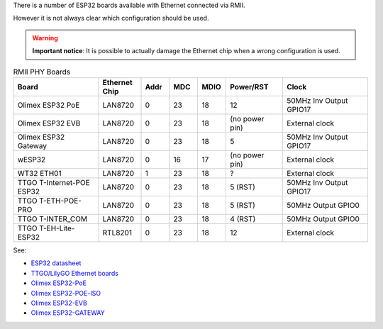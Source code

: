 

There is a number of ESP32 boards available with Ethernet connected via RMII.

However it is not always clear which configuration should be used.


.. warning:: 
    **Important notice**: It is possible to actually damage the Ethernet chip when a wrong configuration is used.

.. list-table:: RMII PHY Boards
   :widths: 30 15 10 10 10 20 30
   :header-rows: 1

   * - Board
     - Ethernet Chip
     - Addr
     - MDC
     - MDIO
     - Power/RST
     - Clock
   * - Olimex ESP32 PoE
     - LAN8720
     - 0
     - 23
     - 18
     - 12
     - 50MHz Inv Output GPIO17
   * - Olimex ESP32 EVB
     - LAN8720
     - 0
     - 23
     - 18
     - (no power pin)
     - External clock
   * - Olimex ESP32 Gateway
     - LAN8720
     - 0
     - 23
     - 18
     - 5
     - 50MHz Inv Output GPIO17
   * - wESP32
     - LAN8720
     - 0
     - 16
     - 17
     - (no power pin)
     - External clock
   * - WT32 ETH01
     - LAN8720
     - 1
     - 23
     - 18
     - ?
     - External clock
   * - TTGO T-Internet-POE ESP32
     - LAN8720
     - 0
     - 23
     - 18
     - 5 (RST)
     - 50MHz Inv Output GPIO17
   * - TTGO T-ETH-POE-PRO
     - LAN8720
     - 0
     - 23
     - 18
     - 5 (RST)
     - 50MHz Output GPIO0
   * - TTGO T-INTER_COM
     - LAN8720
     - 0
     - 23
     - 18
     - 4 (RST)
     - 50MHz Output GPIO0
   * - TTGO T-EH-Lite-ESP32
     - RTL8201
     - 0
     - 23
     - 18
     - 12
     - External clock

See:

* `ESP32 datasheet <https://www.espressif.com/sites/default/files/documentation/esp32_datasheet_en.pdf>`_
* `TTGO/LilyGO Ethernet boards <https://github.com/Xinyuan-LilyGO/LilyGO-T-ETH-Series/blob/dda7a2ad4ab33d550c8dbaff5db1e61a0eda5aad/examples/ETHOTA/utilities.h#L12>`_
* `Olimex ESP32-PoE <https://www.olimex.com/Products/IoT/ESP32/ESP32-POE/open-source-hardware>`_
* `Olimex ESP32-POE-ISO <https://www.olimex.com/Products/IoT/ESP32/ESP32-POE-ISO/open-source-hardware>`_
* `Olimex ESP32-EVB <https://www.olimex.com/Products/IoT/ESP32/ESP32-EVB/open-source-hardware>`_
* `Olimex ESP32-GATEWAY <https://www.olimex.com/Products/IoT/ESP32/ESP32-GATEWAY/open-source-hardware>`_
